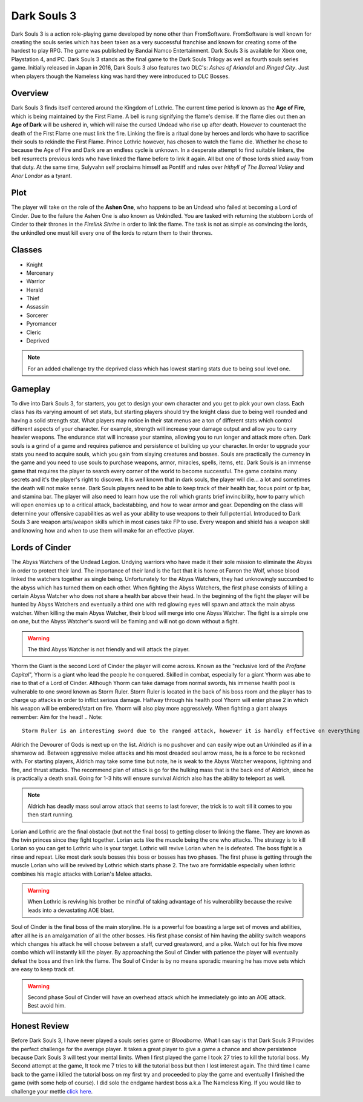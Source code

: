 Dark Souls 3
============

Dark Souls 3 is a action role-playing game developed by none other than FromSoftware. FromSoftware is well known for creating the souls series which
has been taken as a very successful franchise and known for creating some of the hardest to play RPG. The game was published by Bandai Namco Entertainment. Dark Souls 3
is available for Xbox one, Playstation 4, and PC. Dark Souls 3 stands as the final game to the Dark Souls Trilogy as well as fourth souls series game. Initially released in
Japan in 2016, Dark Souls 3 also features two DLC's: *Ashes of Ariandal* and *Ringed City*. Just when players though the Nameless king was hard they were introduced to DLC Bosses.

Overview
--------
Dark Souls 3 finds itself centered around the Kingdom of Lothric. The current time period is known as the **Age of Fire**, which is being maintained by the First Flame. A bell is rung
signifying the flame's demise. If the flame dies out then an **Age of Dark** will be ushered in, which will raise the cursed Undead who rise up after death. However to counteract
the death of the First Flame one must link the fire. Linking the fire is a ritual done by heroes and lords who have to sacrifice their souls to rekindle the First Flame. Prince Lothric
however, has chosen to watch the flame die. Whether he chose to because the Age of Fire and Dark are an endless cycle is unknown. In a desperate attempt to  find suitable linkers,
the bell resurrects previous lords who have linked the flame before to link it again. All but one of those lords shied away from that duty. At the same time, Sulyvahn self proclaims himself
as Pontiff and rules over *Irithyll of The Borreal Valley* and *Anor Londor* as a tyrant.

Plot
----
The player will take on the role of the **Ashen One**, who happens to be an Undead who failed at becoming a Lord of Cinder. Due to the failure the Ashen One is also known as Unkindled. You are tasked
with returning the stubborn Lords of Cinder to their thrones in the *Firelink Shrine* in order to link the flame. The task is not as simple as convincing the lords, the unkindled one must kill every
one of the lords to return them to their thrones.

Classes
-------
* Knight
* Mercenary
* Warrior
* Herald
* Thief
* Assassin
* Sorcerer
* Pyromancer
* Cleric
* Deprived

.. Note::
   For an added challenge try the deprived class which has lowest starting stats due to being soul level one.

Gameplay
--------
To dive into Dark Souls 3, for starters, you get to design your own character and you get to pick your own class. Each class has its varying amount of set stats, but
starting players should try the knight class due to being well rounded and having a solid strength stat. What players may notice in their stat menus are a ton of different
stats which control different aspects of your character. For example, strength will increase your damage output and allow you to carry heavier weapons. The endurance stat will
increase your stamina, allowing you to run longer and attack more often. Dark souls is a grind of a game and requires patience and persistence ot building up your character. In
order to upgrade your stats you need to acquire souls, which you gain from slaying creatures and bosses. Souls are practically the currency in the game and you need to use souls
to purchase weapons, armor, miracles, spells, items, etc. Dark Souls is an immense game that requires the player to search every corner of the world to become successful. The
game contains many secrets and it's the player's right to discover. It is well known that in dark souls, the player will die... a lot and sometimes the death will not make
sense. Dark Souls players need to be able to keep track of their health bar, focus point or fp bar, and stamina bar. The player will also need to learn how use the roll
which grants brief invincibility, how to parry which will open enemies up to a critical attack, backstabbing, and how to wear armor and gear. Depending on the class will determine your
offensive capabilities as well as your ability to use weapons to their full potential. Introduced to Dark Souls 3 are weapon arts/weapon skills which in most cases take FP to use.
Every weapon and shield has a weapon skill and knowing how and when to use them will make for an effective player.



Lords of Cinder
---------------
The Abyss Watchers of the Undead Legion. Undying warriors who have made it their sole mission to eliminate the Abyss in order to protect their land. The importance of their land is the fact that it
is home ot Farron the Wolf, whose blood linked the watchers together as single being. Unfortunately for the Abyss Watchers, they had unknowingly succumbed to the abyss which has turned them on each other.
When fighting the Abyss Watchers, the first phase consists of killing a certain Abyss Watcher who does not share a health bar above their head. In the beginning of the fight the player
will be hunted by Abyss Watchers and eventually a third one with red glowing eyes will spawn and attack the main abyss watcher. When killing the main Abyss Watcher, their blood will merge into one Abyss Watcher.
The fight is a simple one on one, but the Abyss Watcher's sword will be flaming and will not go down without a fight.

.. Warning::
   The third Abyss Watcher is not friendly and will attack the player.

Yhorm the Giant is the second Lord of Cinder the player will come across. Known as the "reclusive lord of the *Profane Capital*", Yhorm is a giant who lead the people he conquered. Skilled in combat, especially
for a giant Yhorm was abe to rise to that of a Lord of Cinder. Although Yhorm can take damage from normal swords, his immense health pool is vulnerable to one sword known as Storm Ruler.
Storm Ruler is located in the back of his boss room and the player has to charge up attacks in order to inflict serious damage. Halfway through his health pool Yhorm will enter
phase 2 in which his weapon will be embered/start on fire. Yhorm will also play more aggressively. When fighting a giant always remember: Aim for the head!
.. Note::
   Storm Ruler is an interesting sword due to the ranged attack, however it is hardly effective on everything that isn't Yhorm.

Aldrich the Devourer of Gods is next up on the list. Aldrich is no pushover and can easily wipe out an Unkindled as if in a shamwow ad. Between aggressive melee attacks and his most dreaded
soul arrow mass, he is a force to be reckoned with. For starting players, Aldrich may take some time but note, he is weak to the Abyss Watcher weapons, lightning and fire, and thrust attacks.
The recommend plan of attack is go for the hulking mass that is the back end of Aldrich, since he is practically a death snail. Going for 1-3 hits will ensure survival
Aldrich also has the ability to teleport as well.

.. Note::
   Aldrich has deadly mass soul arrow attack that seems to last forever, the trick is to wait till it comes to you then start running.

Lorian and Lothric are the final obstacle (but not the final boss) to getting closer to linking the flame. They are known as the twin princes since they fight together. Lorian acts like the muscle
being the one who attacks. The strategy is to kill Lorian so you can get to Lothric who is your target. Lothric will revive Lorian when he is defeated. The boss fight is a rinse and repeat.
Like most dark souls bosses this boss or bosses has two phases. The first phase is getting through the muscle Lorian who will be revived by Lothric which starts phase 2.
The two are formidable especially when lothric combines his magic attacks with Lorian's Melee attacks.

.. Warning::
   When Lothric is reviving his brother be mindful of taking advantage of his vulnerability because the revive leads into a devastating AOE blast.

Soul of Cinder is the final boss of the main storyline. He is a powerful foe boasting a large set of moves and abilities, after all he is an amalgamation of all the other bosses. His first phase
consist of him having the ability switch weapons which changes his attack he will choose between a staff, curved greatsword, and a pike. Watch out for his five move combo which will
instantly kill the player. By approaching the Soul of Cinder with patience the player will eventually defeat the boss and then link the flame. The Soul of Cinder is by no means sporadic
meaning he has move sets which are easy to keep track of.

.. Warning::
   Second phase Soul of Cinder will have an overhead attack which he immediately go into an AOE attack. Best avoid him.

Honest Review
-------------
Before Dark Souls 3, I have never played a souls series game or *Bloodborne*. What I can say is that Dark Souls 3 Provides the perfect challenge for the average player. It takes a great
player to give a game a chance and show persistence because Dark Souls 3 will test your mental limits. When I first played the game I took 27 tries to kill the tutorial boss. My Second attempt
at the game, It took me 7 tries to kill the tutorial boss but then I lost interest again. The third time I came back to the game i killed the tutorial boss on my first try and proceeded to play
the game and eventually I finished the game (with some help of course). I did solo the endgame hardest boss a.k.a The Nameless King. If you would like to challenge your mettle `click here <https://www.fromsoftware.jp/ww/detail.html?csm=097>`_.